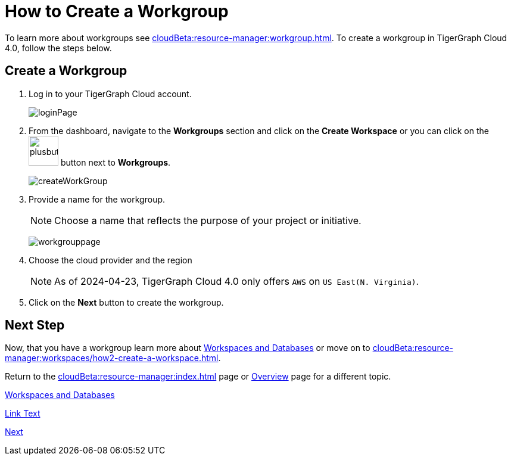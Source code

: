 = How to Create a Workgroup
:experimental:

To learn more about workgroups see xref:cloudBeta:resource-manager:workgroup.adoc[].
To create a workgroup in TigerGraph Cloud 4.0, follow the steps below.

== Create a Workgroup

[Placeholder for create workgroup screenshot]

. Log in to your TigerGraph Cloud account.
+
image::loginPage.png[]

. From the dashboard, navigate to the btn:[Workgroups] section and click on the btn:[Create Workspace] or you can click on the image:plusbutton.png[width=50,height=50] button next to btn:[Workgroups].
+
image::createWorkGroup.png[]

. Provide a name for the workgroup.
+
[NOTE]
====
Choose a name that reflects the purpose of your project or initiative.
====
+
image:workgrouppage.png[]
. Choose the cloud provider and the region
+
[NOTE]
====
As of 2024-04-23, TigerGraph Cloud 4.0 only offers `AWS` on `US East(N. Virginia)`.
====

. Click on the btn:[Next] button to create the workgroup.

== Next Step

Now, that you have a workgroup learn more about xref:cloudBeta:resource-manager:workspaces/workspace.adoc[Workspaces and Databases] or move on to xref:cloudBeta:resource-manager:workspaces/how2-create-a-workspace.adoc[].

Return to the xref:cloudBeta:resource-manager:index.adoc[] page or xref:cloudBeta:overview:index.adoc[Overview] page for a different topic.

xref:cloudBeta:resource-manager:workspaces/workspace.adoc[Workspaces and Databases, role=next-button]


[.next-button]
xref:cloudBeta:resource-manager:workspaces/workspace.adoc[Link Text]



:next-button: pass:[<span class="next-button">xref:cloudBeta:resource-manager:workspaces/workspace.adoc[Next]</span>]
{next-button}

////
++++
<a href="cloudBeta:resource-manager:workspaces/workspace.adoc" class="next-button">Next</a>
++++
////